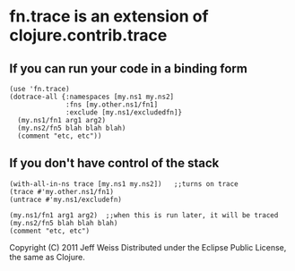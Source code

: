 * fn.trace is an extension of clojure.contrib.trace

** If you can run your code in a binding form
#+BEGIN_EXAMPLE
(use 'fn.trace)
(dotrace-all {:namespaces [my.ns1 my.ns2]
              :fns [my.other.ns1/fn1]
              :exclude [my.ns1/excludedfn]}
  (my.ns1/fn1 arg1 arg2)
  (my.ns2/fn5 blah blah blah)
  (comment "etc, etc"))
#+END_EXAMPLE

** If you don't have control of the stack 
#+BEGIN_EXAMPLE
(with-all-in-ns trace [my.ns1 my.ns2])   ;;turns on trace
(trace #'my.other.ns1/fn1)
(untrace #'my.ns1/excludefn)

(my.ns1/fn1 arg1 arg2)  ;;when this is run later, it will be traced
(my.ns2/fn5 blah blah blah)
(comment "etc, etc")
#+END_EXAMPLE

Copyright (C) 2011 Jeff Weiss
Distributed under the Eclipse Public License, the same as Clojure.
